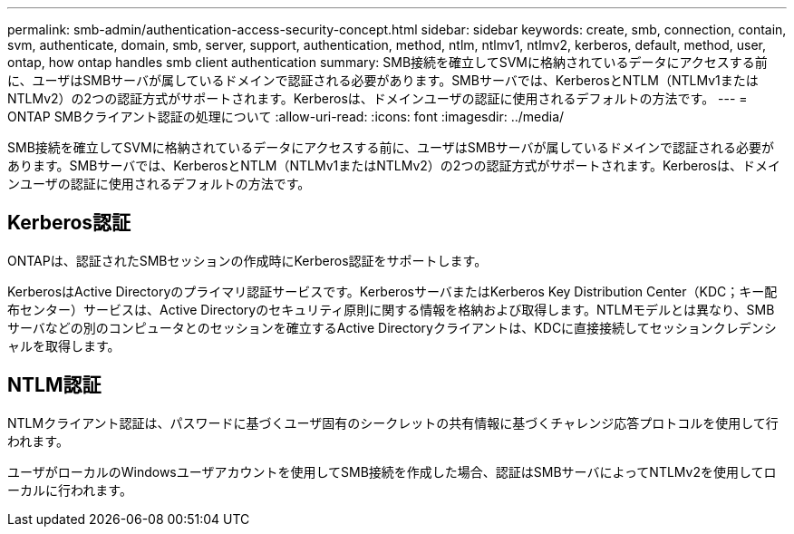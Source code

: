 ---
permalink: smb-admin/authentication-access-security-concept.html 
sidebar: sidebar 
keywords: create, smb, connection, contain, svm, authenticate, domain, smb, server, support, authentication, method, ntlm, ntlmv1, ntlmv2, kerberos, default, method, user, ontap, how ontap handles smb client authentication 
summary: SMB接続を確立してSVMに格納されているデータにアクセスする前に、ユーザはSMBサーバが属しているドメインで認証される必要があります。SMBサーバでは、KerberosとNTLM（NTLMv1またはNTLMv2）の2つの認証方式がサポートされます。Kerberosは、ドメインユーザの認証に使用されるデフォルトの方法です。 
---
= ONTAP SMBクライアント認証の処理について
:allow-uri-read: 
:icons: font
:imagesdir: ../media/


[role="lead"]
SMB接続を確立してSVMに格納されているデータにアクセスする前に、ユーザはSMBサーバが属しているドメインで認証される必要があります。SMBサーバでは、KerberosとNTLM（NTLMv1またはNTLMv2）の2つの認証方式がサポートされます。Kerberosは、ドメインユーザの認証に使用されるデフォルトの方法です。



== Kerberos認証

ONTAPは、認証されたSMBセッションの作成時にKerberos認証をサポートします。

KerberosはActive Directoryのプライマリ認証サービスです。KerberosサーバまたはKerberos Key Distribution Center（KDC；キー配布センター）サービスは、Active Directoryのセキュリティ原則に関する情報を格納および取得します。NTLMモデルとは異なり、SMBサーバなどの別のコンピュータとのセッションを確立するActive Directoryクライアントは、KDCに直接接続してセッションクレデンシャルを取得します。



== NTLM認証

NTLMクライアント認証は、パスワードに基づくユーザ固有のシークレットの共有情報に基づくチャレンジ応答プロトコルを使用して行われます。

ユーザがローカルのWindowsユーザアカウントを使用してSMB接続を作成した場合、認証はSMBサーバによってNTLMv2を使用してローカルに行われます。
